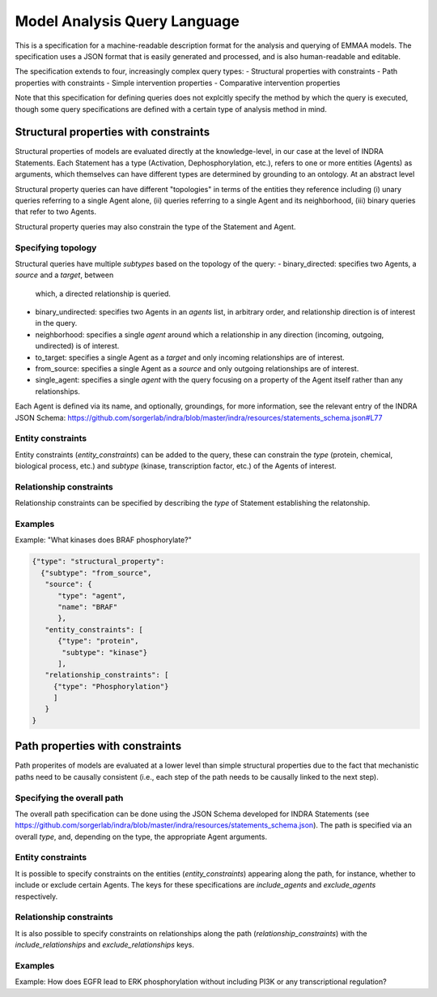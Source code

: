 Model Analysis Query Language
=============================

This is a specification for a machine-readable description format for
the analysis and querying of EMMAA models. The specification uses a JSON
format that is easily generated and processed, and is also human-readable
and editable.

The specification extends to four, increasingly complex query types:
- Structural properties with constraints
- Path properties with constraints
- Simple intervention properties
- Comparative intervention properties

Note that this specification for defining queries does not explcitly specify
the method by which the query is executed, though some query specifications are
defined with a certain type of analysis method in mind.

Structural properties with constraints
--------------------------------------
Structural properties of models are evaluated directly at the knowledge-level,
in our case at the level of INDRA Statements. Each Statement has a type
(Activation, Dephosphorylation, etc.), refers to one or more entities (Agents)
as arguments, which themselves can have different types are determined by
grounding to an ontology. At an abstract level

Structural property queries can have different "topologies" in terms of the
entities they reference including (i) unary queries referring to a single
Agent alone, (ii) queries referring to a single Agent and its neighborhood,
(iii) binary queries that refer to two Agents.

Structural property queries may also constrain the type of the Statement and
Agent.

Specifying topology
~~~~~~~~~~~~~~~~~~~
Structural queries have multiple *subtypes* based on the topology of the query:
- binary_directed: specifies two Agents, a *source* and a *target*, between
  which, a directed relationship is queried.
- binary_undirected: specifies two Agents in an *agents* list, in arbitrary
  order, and relationship direction is of interest in the query.
- neighborhood: specifies a single *agent* around which a relationship in
  any direction (incoming, outgoing, undirected) is of interest.
- to_target: specifies a single Agent as a *target* and only incoming
  relationships are of interest.
- from_source: specifies a single Agent as a *source* and only outgoing
  relationships are of interest.
- single_agent: specifies a single *agent* with the query focusing on a
  property of the Agent itself rather than any relationships.

Each Agent is defined via its name, and optionally, groundings, for more
information, see the relevant entry of the INDRA JSON Schema:
https://github.com/sorgerlab/indra/blob/master/indra/resources/statements_schema.json#L77

Entity constraints
~~~~~~~~~~~~~~~~~~
Entity constraints (*entity_constraints*) can be added to the query,
these can constrain the *type* (protein, chemical, biological process, etc.)
and *subtype* (kinase, transcription factor, etc.) of the Agents of interest.

Relationship constraints
~~~~~~~~~~~~~~~~~~~~~~~~
Relationship constraints can be specified by describing the *type* of Statement
establishing the relatonship.

Examples
~~~~~~~~

Example: "What kinases does BRAF phosphorylate?"

.. code-block:: json

  {"type": "structural_property":
    {"subtype": "from_source",
     "source": {
        "type": "agent",
        "name": "BRAF"
        },
     "entity_constraints": [
        {"type": "protein",
         "subtype": "kinase"}
        ],
     "relationship_constraints": [
       {"type": "Phosphorylation"}
       ]
     }
  }

Path properties with constraints
--------------------------------
Path properites of models are evaluated at a lower level than simple
structural properties due to the fact that mechanistic paths need to
be causally consistent (i.e., each step of the path needs to be causally
linked to the next step).

Specifying the overall path
~~~~~~~~~~~~~~~~~~~~~~~~~~~
The overall path specification can be done using the JSON Schema developed
for INDRA Statements (see https://github.com/sorgerlab/indra/blob/master/indra/resources/statements_schema.json).
The path is specified via an overall *type*, and, depending on the type,
the appropriate Agent arguments.

Entity constraints
~~~~~~~~~~~~~~~~~~
It is possible to specify constraints on the entities (*entity_constraints*)
appearing along the path, for instance, whether to include or exclude
certain Agents. The keys for these specifications are *include_agents* and
*exclude_agents* respectively.

Relationship constraints
~~~~~~~~~~~~~~~~~~~~~~~~
It is also possible to specify constraints on relationships along the path
(*relationship_constraints*) with the *include_relationships* and
*exclude_relationships* keys.

Examples
~~~~~~~~
Example: How does EGFR lead to ERK phosphorylation without including
PI3K or any transcriptional regulation?

